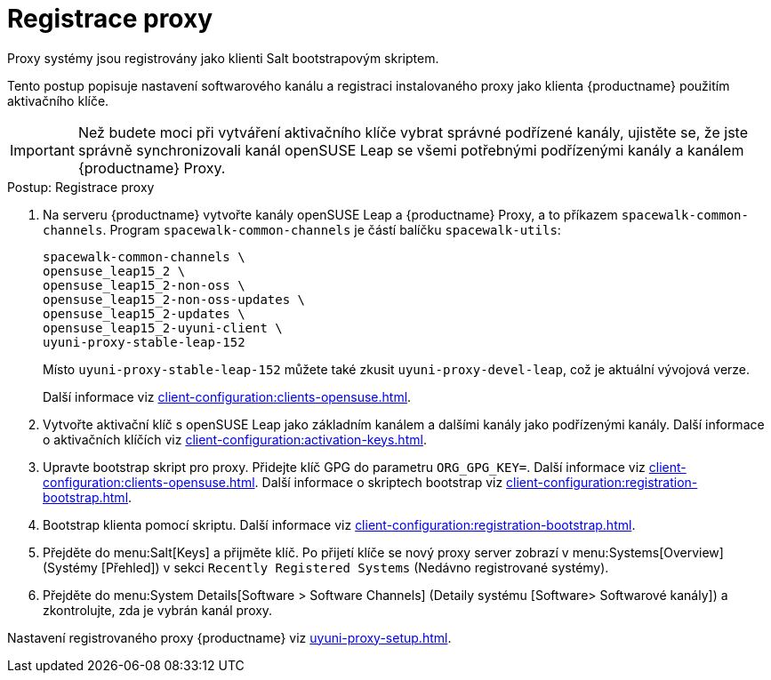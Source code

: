 [[proxy-register]]
= Registrace proxy

Proxy systémy jsou registrovány jako klienti Salt bootstrapovým skriptem.

Tento postup popisuje nastavení softwarového kanálu a registraci instalovaného proxy jako klienta {productname} použitím aktivačního klíče.

[IMPORTANT]
====
Než budete moci při vytváření aktivačního klíče vybrat správné podřízené kanály, ujistěte se, že jste správně synchronizovali kanál openSUSE Leap se všemi potřebnými podřízenými kanály a kanálem {productname} Proxy.
====



[[proxy-register-procedure]]
.Postup: Registrace proxy

. Na serveru {productname} vytvořte kanály openSUSE Leap a {productname} Proxy, a to příkazem [command]``spacewalk-common-channels``.
    Program [command]``spacewalk-common-channels`` je částí balíčku [package]``spacewalk-utils``:
+
----
spacewalk-common-channels \
opensuse_leap15_2 \
opensuse_leap15_2-non-oss \
opensuse_leap15_2-non-oss-updates \
opensuse_leap15_2-updates \
opensuse_leap15_2-uyuni-client \
uyuni-proxy-stable-leap-152
----
+
Místo [systemitem]``uyuni-proxy-stable-leap-152`` můžete také zkusit [systemitem]``uyuni-proxy-devel-leap``, což je aktuální vývojová verze.
+
Další informace viz xref:client-configuration:clients-opensuse.adoc[].
+
. Vytvořte aktivační klíč s openSUSE Leap jako základním kanálem a dalšími kanály jako podřízenými kanály.
    Další informace o aktivačních klíčích viz xref:client-configuration:activation-keys.adoc[].
. Upravte bootstrap skript pro proxy.
    Přidejte klíč GPG do parametru [systemitem]``ORG_GPG_KEY=``. Další informace viz xref:client-configuration:clients-opensuse.adoc[]. Další informace o skriptech bootstrap viz xref:client-configuration:registration-bootstrap.adoc[].
+
. Bootstrap klienta pomocí skriptu.
    Další informace viz xref:client-configuration:registration-bootstrap.adoc[].
. Přejděte do menu:Salt[Keys] a přijměte klíč.
    Po přijetí klíče se nový proxy server zobrazí v menu:Systems[Overview] (Systémy [Přehled]) v sekci [guimenu]``Recently Registered Systems`` (Nedávno registrované systémy).
. Přejděte do menu:System Details[Software > Software Channels] (Detaily systému [Software> Softwarové kanály]) a zkontrolujte, zda je vybrán kanál proxy.

Nastavení registrovaného proxy {productname} viz xref:uyuni-proxy-setup.adoc[].
